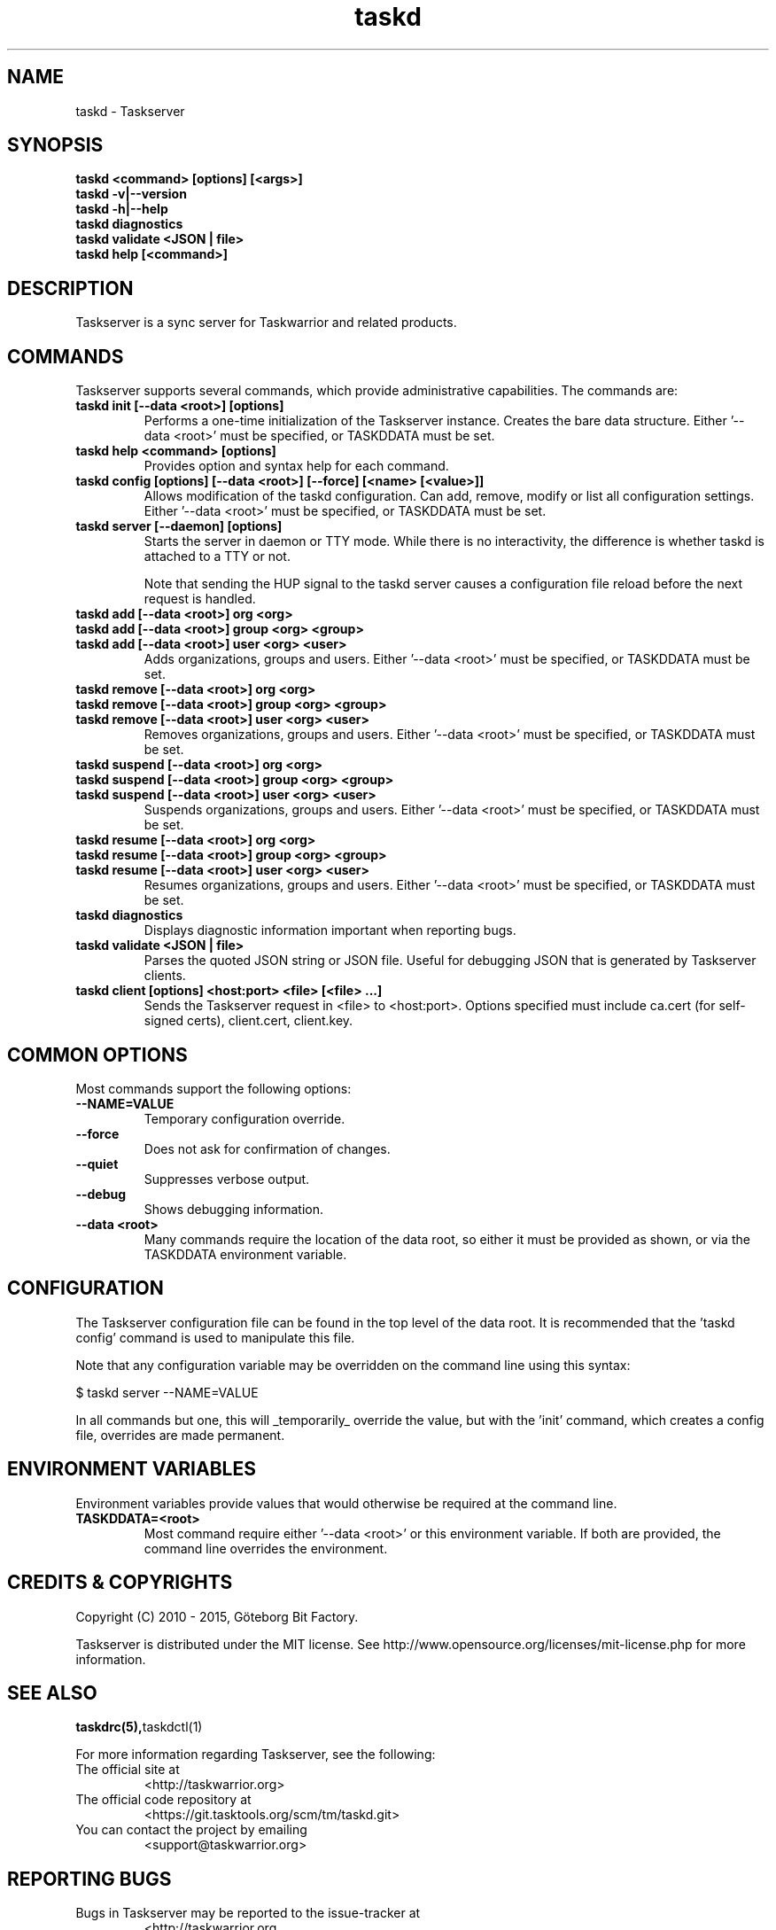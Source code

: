 .TH taskd 1 2015-05-10 "taskd 1.1.0" "User Manuals"

.SH NAME
taskd \- Taskserver

.SH SYNOPSIS
.B taskd <command> [options] [<args>]
.br
.B taskd -v|--version
.br
.B taskd -h|--help
.br
.B taskd diagnostics
.br
.B taskd validate <JSON | file>
.br
.B taskd help [<command>]

.SH DESCRIPTION
Taskserver is a sync server for Taskwarrior and related products.

.SH COMMANDS
Taskserver supports several commands, which provide administrative capabilities.
The commands are:

.TP
.B taskd init [--data <root>] [options]
Performs a one-time initialization of the Taskserver instance.  Creates the
bare data structure.
Either '--data <root>' must be specified, or TASKDDATA must be set.

.TP
.B taskd help <command> [options]
Provides option and syntax help for each command.

.TP
.B taskd config [options] [--data <root>] [--force] [<name> [<value>]]
Allows modification of the taskd configuration.  Can add, remove, modify or list
all configuration settings.
Either '--data <root>' must be specified, or TASKDDATA must be set.

.TP
.B taskd server [--daemon] [options]
Starts the server in daemon or TTY mode.  While there is no interactivity, the
difference is whether taskd is attached to a TTY or not.

Note that sending the HUP signal to the taskd server causes a configuration
file reload before the next request is handled.

.TP
.B taskd add [--data <root>] org <org>
.TP
.B taskd add [--data <root>] group <org> <group>
.TP
.B taskd add [--data <root>] user <org> <user>
Adds organizations, groups and users.
Either '--data <root>' must be specified, or TASKDDATA must be set.

.TP
.B taskd remove [--data <root>] org <org>
.TP
.B taskd remove [--data <root>] group <org> <group>
.TP
.B taskd remove [--data <root>] user <org> <user>
Removes organizations, groups and users.
Either '--data <root>' must be specified, or TASKDDATA must be set.

.TP
.B taskd suspend [--data <root>] org <org>
.TP
.B taskd suspend [--data <root>] group <org> <group>
.TP
.B taskd suspend [--data <root>] user <org> <user>
Suspends organizations, groups and users.
Either '--data <root>' must be specified, or TASKDDATA must be set.

.TP
.B taskd resume [--data <root>] org <org>
.TP
.B taskd resume [--data <root>] group <org> <group>
.TP
.B taskd resume [--data <root>] user <org> <user>
Resumes organizations, groups and users.
Either '--data <root>' must be specified, or TASKDDATA must be set.

.TP
.B taskd diagnostics
Displays diagnostic information important when reporting bugs.

.TP
.B taskd validate <JSON | file>
Parses the quoted JSON string or JSON file.  Useful for debugging JSON that is
generated by Taskserver clients.

.TP
.B taskd client [options] <host:port> <file> [<file> ...]
Sends the Taskserver request in <file> to <host:port>. Options specified must
include ca.cert (for self-signed certs), client.cert, client.key.

.SH COMMON OPTIONS
Most commands support the following options:

.TP
.B --NAME=VALUE
Temporary configuration override.

.TP
.B --force
Does not ask for confirmation of changes.

.TP
.B --quiet
Suppresses verbose output.

.TP
.B --debug
Shows debugging information.

.TP
.B --data <root>
Many commands require the location of the data root, so either it must be
provided as shown, or via the TASKDDATA environment variable.

.SH CONFIGURATION
The Taskserver configuration file can be found in the top level of the data
root.  It is recommended that the 'taskd config' command is used to manipulate
this file.

Note that any configuration variable may be overridden on the command line using
this syntax:

  $ taskd server --NAME=VALUE

In all commands but one, this will _temporarily_ override the value, but with
the 'init' command, which creates a config file, overrides are made permanent.

.SH ENVIRONMENT VARIABLES

Environment variables provide values that would otherwise be required at the
command line.

.TP
.B TASKDDATA=<root>
Most command require either '--data <root>' or this environment variable.  If
both are provided, the command line overrides the environment.

.SH "CREDITS & COPYRIGHTS"
Copyright (C) 2010 \- 2015, Göteborg Bit Factory.

Taskserver is distributed under the MIT license. See
http://www.opensource.org/licenses/mit-license.php for more information.

.SH SEE ALSO
.BR taskdrc(5), taskdctl(1)

For more information regarding Taskserver, see the following:

.TP
The official site at
<http://taskwarrior.org>

.TP
The official code repository at
<https://git.tasktools.org/scm/tm/taskd.git>

.TP
You can contact the project by emailing
<support@taskwarrior.org>

.SH REPORTING BUGS
.TP
Bugs in Taskserver may be reported to the issue-tracker at
<http://taskwarrior.org

